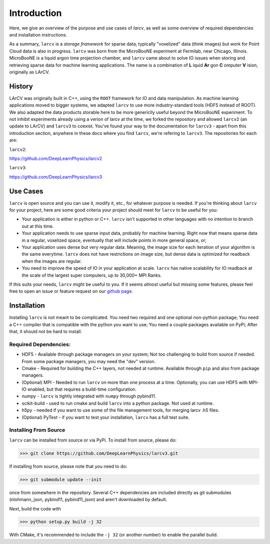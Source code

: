 Introduction
#############

Here, we give an overview of the purpose and use cases of `larcv`, as well as some overview of required dependencies and installation instructions.

As a summary, ``larcv`` is a *storage framework* for sparse data, typically "voxelized" data (think images) but work for Point Cloud data is also in progress.  ``larcv`` was born from the MicroBooNE experiment at Fermilab, near Chicago, Illinois.  MicroBooNE is a liquid argon time projection chamber, and ``larcv`` came about to solve IO issues when storing and retrieving sparse data for machine learning applications.  The name is a combination of **L** iquid **Ar** gon **C** omputer **V** ision, originally as LArCV.


History
---------

LArCV was originally built in C++, using the ``ROOT`` framework for IO and data manipulation.  As machine learning applications moved to bigger systems, we adapted ``larcv`` to use more industry-standard tools (HDF5 instead of ROOT).  We also adapted the data products storable here to be more genericlly useful beyond the MicroBooNE experiment.  To not inhibit experiments already using a verion of larcv at the time, we forked the repository and allowed ``larcv2`` (an update to LArCV) and ``larcv3`` to coexist.  You've found your way to the documentation for ``larcv3`` - apart from this introduction section, anywhere in these docs where you find ``larcv``, we're refering to ``larcv3``.  The repositories for each are:

``larcv2``: 

`https://github.com/DeepLearnPhysics/larcv2 <https://github.com/DeepLearnPhysics/larcv2>`_

``larcv3``:

`https://github.com/DeepLearnPhysics/larcv3 <https://github.com/DeepLearnPhysics/larcv3>`_


Use Cases
-----------

``larcv`` is open source and you can use it, modify it, etc., for whatever purpose is needed.  If you're thinking about ``larcv`` for your project, here are some good criteria your project should meet for ``larcv`` to be useful for you: 

* Your application is either in python or C++.  ``larcv`` isn't supported in other languages with no intention to branch out at this time.

* Your application needs to use sparse input data, probably for machine learning.  Right now that means sparse data in a regular, voxelized space, eventually that will include points in more general space, or;

* Your application uses dense but very regular data.  Meaning, the image size for each iteration of your algorithm is the same everytime. ``larcv`` does not have restrictions on image size, but dense data is optimized for readback when the images are regular.

* You need to improve the speed of IO in your application at scale.  ``larcv`` has native scalability for IO readback at the scale of the largest super computers, up to 30,000+ MPI Ranks.


If this suits your needs, ``larcv`` might be useful to you.  If it seems *almost* useful but missing some features, please feel free to open an issue or feature request on our `github page <https://github.com/DeepLearnPhysics/larcv3>`_.

Installation
--------------

Installing ``larcv`` is not meant to be complicated.  You need two required and one optional non-python package;  You need a C++ compiler that is compatible with the python you want to use;  You need a couple packages available on PyPi; After that, it should not be hard to install.

Required Dependencies:
************************

* HDF5 - Available through package managers on your system;  Not too challenging to build from source if needed.  From some package managers, you may need the "dev" version.

* Cmake - Required for building the C++ layers, not needed at runtime.  Available through ``pip`` and also from package managers.

* (Optional) MPI - Needed to run ``larcv`` on more than one process at a time.  Optionally, you can use HDF5 with MPI-IO enabled, but that requires a build-time configuration.

* numpy - ``larcv`` is tightly integrated with ``numpy`` through pybind11.

* scikit-build - used to run cmake and build ``larcv`` into a python package.  Not used at runtime.

* h5py - needed if you want to use some of the file management tools, for merging larcv .h5 files.

* (Optional) PyTest - if you want to test your installation, ``larcv`` has a full test suite.

Installing From Source
**************************

``larcv`` can be installed from source or via PyPi.  To install from source, please do:

>>> git clone https://github.com/DeepLearnPhysics/larcv3.git

If installing from source, please note that you need to do:

>>> git submodule update --init

once from somewhere in the repository.  Several C++ dependencies are included directly as git submodules (nlohmann_json, pybind11, pybind11_json) and aren't downloaded by default.

Next, build the code with

>>> python setup.py build -j 32

With CMake, it's recommended to include the ``-j 32`` (or another number) to enable the parallel build.
